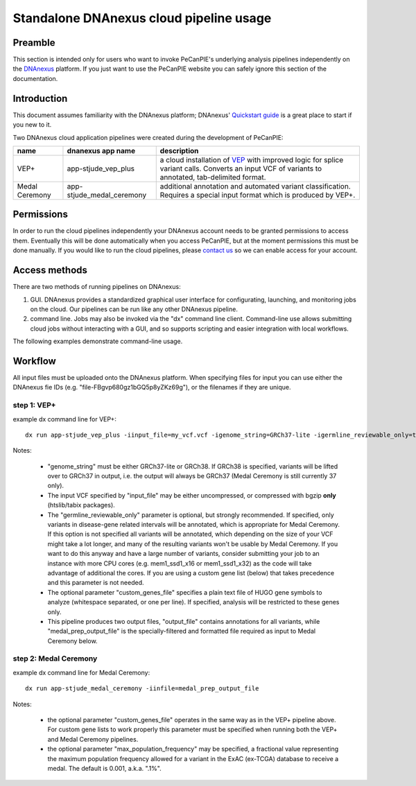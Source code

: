 .. _pecan-pie-overview:

Standalone DNAnexus cloud pipeline usage
========================================

Preamble
---------------
This section is intended only for users who want to invoke PeCanPIE's underlying analysis pipelines independently on the `DNAnexus <https://www.dnanexus.com>`_ platform.  If you just want to use the PeCanPIE website you can safely ignore this section of the documentation.

Introduction
---------------

This document assumes familiarity with the DNAnexus platform; DNAnexus' `Quickstart guide <https://wiki.dnanexus.com/Command-Line-Client/Quickstart>`_ is a great place to start if you new to it.

Two DNAnexus cloud application pipelines were created during the development of PeCanPIE:

==============  =========================  =============
name            dnanexus app name          description
==============  =========================  =============
VEP+            app-stjude_vep_plus        a cloud installation of `VEP <https://www.ensembl.org/vep>`_ with improved logic for splice variant calls.  Converts an input VCF of variants to annotated, tab-delimited format.
Medal Ceremony  app-stjude_medal_ceremony  additional annotation and automated variant classification.  Requires a special input format which is produced by VEP+.
==============  =========================  =============

Permissions
---------------

In order to run the cloud pipelines independently your DNAnexus account needs to be granted permissions to access them.  Eventually this will be done automatically when you access PeCanPIE, but at the moment permissions this must be done manually.  If you would like to run the cloud pipelines, please `contact us <https://stjude.cloud/contact>`_ so we can enable access for your account.


Access methods
--------------
There are two methods of running pipelines on DNAnexus:

1. GUI.  DNAnexus provides a standardized graphical user interface for configurating, launching, and monitoring jobs on the cloud.  Our pipelines can be run like any other DNAnexus pipeline.

2. command line.  Jobs may also be invoked via the "dx" command line client.  Command-line use allows submitting cloud jobs without interacting with a GUI, and so supports scripting and easier integration with local workflows.

The following examples demonstrate command-line usage.

Workflow
--------

All input files must be uploaded onto the DNAnexus platform.  When specifying files for input you can use either the DNAnexus fie IDs (e.g. "file-FBgvp680gz1bGQ5p8yZKz69g"), or the filenames if they are unique.

step 1: VEP+
^^^^^^^^^^^^

example dx command line for VEP+:

::

  dx run app-stjude_vep_plus -iinput_file=my_vcf.vcf -igenome_string=GRCh37-lite -igermline_reviewable_only=true

Notes:

  *  "genome_string" must be either GRCh37-lite or GRCh38.  If GRCh38 is specified, variants will be lifted over to GRCh37 in output, i.e. the output will always be GRCh37 (Medal Ceremony is still currently 37 only).
  *  The input VCF specified by "input_file" may be either uncompressed, or compressed with bgzip **only** (htslib/tabix packages).
  *  The "germline_reviewable_only" parameter is optional, but strongly recommended.  If specified, only variants in disease-gene related intervals will be annotated, which is appropriate for Medal Ceremony.  If this option is not specified all variants will be annotated, which depending on the size of your VCF might take a lot longer, and many of the resulting variants won't be usable by Medal Ceremony.  If you want to do this anyway and have a large number of variants, consider submitting your job to an instance with more CPU cores (e.g. mem1_ssd1_x16 or mem1_ssd1_x32) as the code will take advantage of additional the cores.  If you are using a custom gene list (below) that takes precedence and this parameter is not needed.
  *  The optional parameter "custom_genes_file" specifies a plain text file of HUGO gene symbols to analyze (whitespace separated, or one per line).  If specified, analysis will be restricted to these genes only.
  *  This pipeline produces two output files, "output_file" contains annotations for all variants, while "medal_prep_output_file" is the specially-filtered and formatted file required as input to Medal Ceremony below.  


step 2: Medal Ceremony
^^^^^^^^^^^^^^^^^^^^^^

example dx command line for Medal Ceremony:

::

  dx run app-stjude_medal_ceremony -iinfile=medal_prep_output_file

Notes:

  * the optional parameter "custom_genes_file" operates in the same way as in the VEP+ pipeline above.  For custom gene lists to work properly this parameter must be specified when running both the VEP+ and Medal Ceremony pipelines.
  * the optional parameter "max_population_frequency" may be specified, a fractional value representing the maximum population frequency allowed for a variant in the ExAC (ex-TCGA) database to receive a medal.  The default is 0.001, a.k.a. ".1%".
    

    
